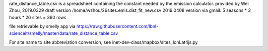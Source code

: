 
rate_distance_table.csv
is a spreadsheet containing the constant needed by the emission calculator.
provided by Wei Zhou, 
2019.0329 draft version 	  /home/wzhou/26sites.emis.dist_fit_new.csv       
2019.0408 version via gmail:  5 seasons * 3 hours * 26 sites = 390  rows

file retrievable by smelly app via https://raw.githubusercontent.com/lbnl-scienceit/smelly/master/data/rate_distance_table.csv


For site name to site abbreviation conversion, see
inet-dev-class/mapbox/sites_lonLat4js.py

